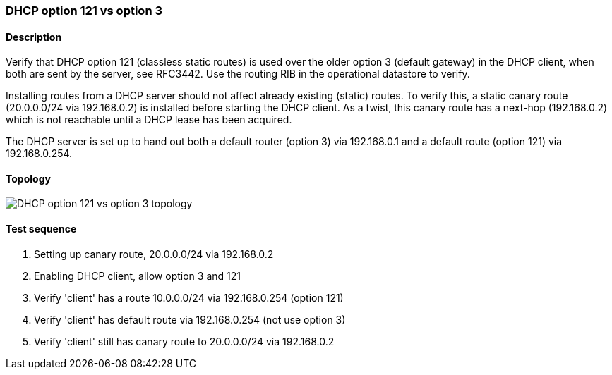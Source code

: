 === DHCP option 121 vs option 3
==== Description
Verify that DHCP option 121 (classless static routes) is used over the
older option 3 (default gateway) in the DHCP client, when both are sent
by the server, see RFC3442.  Use the routing RIB in the operational
datastore to verify.

Installing routes from a DHCP server should not affect already existing
(static) routes.  To verify this, a static canary route (20.0.0.0/24 via
192.168.0.2) is installed before starting the DHCP client.  As a twist,
this canary route has a next-hop (192.168.0.2) which is not reachable
until a DHCP lease has been acquired.

The DHCP server is set up to hand out both a default router (option 3)
via 192.168.0.1 and a default route (option 121) via 192.168.0.254.

==== Topology
ifdef::topdoc[]
image::{topdoc}../../test/case/infix_dhcp/dhcp_routes/topology.svg[DHCP option 121 vs option 3 topology]
endif::topdoc[]
ifndef::topdoc[]
ifdef::testgroup[]
image::dhcp_routes/topology.svg[DHCP option 121 vs option 3 topology]
endif::testgroup[]
ifndef::testgroup[]
image::topology.svg[DHCP option 121 vs option 3 topology]
endif::testgroup[]
endif::topdoc[]
==== Test sequence
. Setting up canary route, 20.0.0.0/24 via 192.168.0.2
. Enabling DHCP client, allow option 3 and 121
. Verify 'client' has a route 10.0.0.0/24 via 192.168.0.254 (option 121)
. Verify 'client' has default route via 192.168.0.254 (not use option 3)
. Verify 'client' still has canary route to 20.0.0.0/24 via 192.168.0.2


<<<

